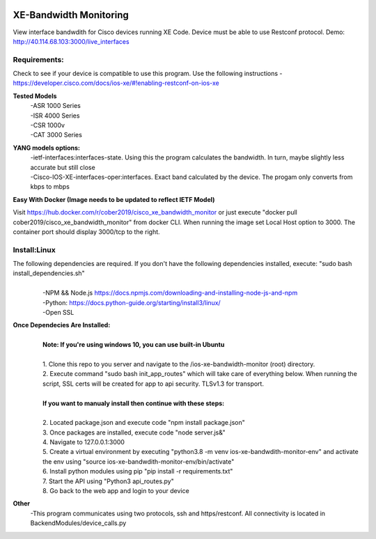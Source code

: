 .. image:: https://static.production.devnetcloud.com/codeexchange/assets/images/devnet-published.svg
    :target: https://developer.cisco.com/codeexchange/github/repo/cober2019/ios-xe-bandwidth-monitor
    
XE-Bandwidth Monitoring
========================

View interface bandwdith for Cisco devices running XE Code. Device must be able to use Restconf protocol. Demo: http://40.114.68.103:3000/live_interfaces

Requirements:
--------------

Check to see if your device is compatible to use this program. Use the following instructions - https://developer.cisco.com/docs/ios-xe/#!enabling-restconf-on-ios-xe

**Tested Models**
    |   -ASR 1000 Series
    |   -ISR 4000 Series
    |   -CSR 1000v
    |   -CAT 3000 Series
    
**YANG models options:** 
    |   -ietf-interfaces:interfaces-state. Using this the program calculates the bandwidth. In turn, maybe slightly less accurate but still close
    |   -Cisco-IOS-XE-interfaces-oper:interfaces. Exact band calculated by the device. The progam only converts from kbps to mbps
    
**Easy With Docker (Image needs to be updated to reflect IETF Model)**

Visit https://hub.docker.com/r/cober2019/cisco_xe_bandwidth_monitor or just execute "docker pull cober2019/cisco_xe_bandwidth_monitor" from docker CLI.
When running the image set Local Host option to 3000. The container port should display 3000/tcp to the right.

Install:Linux
--------------
The following dependencies are required. If you don't have the following dependencies installed, execute:  "sudo bash install_dependencies.sh"
    |
    |   -NPM && Node.js https://docs.npmjs.com/downloading-and-installing-node-js-and-npm
    |   -Python: https://docs.python-guide.org/starting/install3/linux/
    |   -Open SSL
    
**Once Dependecies Are Installed:**
    |
    |   **Note: If you're using windows 10, you can use built-in Ubuntu** 
    |   
    |   1. Clone this repo to you server and navigate to the /ios-xe-bandwidth-monitor (root) directory. 
    |   2. Execute command "sudo bash init_app_routes" which will take care of everything below. When running the script, SSL certs will be created for app to api security.                TLSv1.3 for transport.
    |
    |   **If you want to manualy install then continue with these steps:**
    |
    |   2. Located package.json and execute code "npm install package.json"
    |   3. Once packages are installed, execute code "node server.js&"
    |   4. Navigate to 127.0.0.1:3000
    |   5. Create a virtual environment by executing "python3.8 -m venv ios-xe-bandwdith-monitor-env" and activate the env using "source ios-xe-bandwdith-monitor-env/bin/activate"
    |   6. Install python modules using pip "pip install -r requirements.txt"
    |   7. Start the API using "Python3 api_routes.py"
    |   8. Go back to the web app and login to your device

**Other**
  -This program communicates  using two protocols, ssh and https/restconf. All connectivity is located in BackendModules/device_calls.py
  
  
.. image:: https://github.com/cober2019/ios-xe-bandwidth-monitor/blob/main/images/bandwidth.PNG
